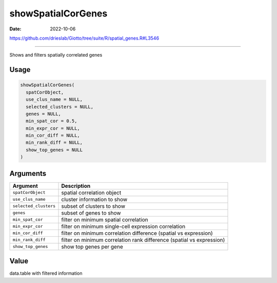 ===================
showSpatialCorGenes
===================

:Date: 2022-10-06

https://github.com/drieslab/Giotto/tree/suite/R/spatial_genes.R#L3546

===========

Shows and filters spatially correlated genes

Usage
=====

.. code:: r

   showSpatialCorGenes(
     spatCorObject,
     use_clus_name = NULL,
     selected_clusters = NULL,
     genes = NULL,
     min_spat_cor = 0.5,
     min_expr_cor = NULL,
     min_cor_diff = NULL,
     min_rank_diff = NULL,
     show_top_genes = NULL
   )

Arguments
=========

+-------------------------------+--------------------------------------+
| Argument                      | Description                          |
+===============================+======================================+
| ``spatCorObject``             | spatial correlation object           |
+-------------------------------+--------------------------------------+
| ``use_clus_name``             | cluster information to show          |
+-------------------------------+--------------------------------------+
| ``selected_clusters``         | subset of clusters to show           |
+-------------------------------+--------------------------------------+
| ``genes``                     | subset of genes to show              |
+-------------------------------+--------------------------------------+
| ``min_spat_cor``              | filter on minimum spatial            |
|                               | correlation                          |
+-------------------------------+--------------------------------------+
| ``min_expr_cor``              | filter on minimum single-cell        |
|                               | expression correlation               |
+-------------------------------+--------------------------------------+
| ``min_cor_diff``              | filter on minimum correlation        |
|                               | difference (spatial vs expression)   |
+-------------------------------+--------------------------------------+
| ``min_rank_diff``             | filter on minimum correlation rank   |
|                               | difference (spatial vs expression)   |
+-------------------------------+--------------------------------------+
| ``show_top_genes``            | show top genes per gene              |
+-------------------------------+--------------------------------------+

Value
=====

data.table with filtered information
